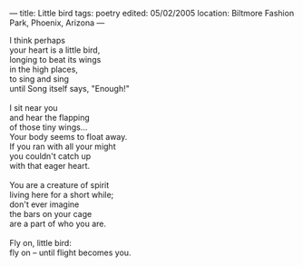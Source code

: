 :PROPERTIES:
:ID:       5662E5D0-F527-4B42-9DB6-CFBB8CA14BC5
:SLUG:     little-bird
:END:
---
title: Little bird
tags: poetry
edited: 05/02/2005
location: Biltmore Fashion Park, Phoenix, Arizona
---

#+BEGIN_VERSE
I think perhaps
your heart is a little bird,
longing to beat its wings
in the high places,
to sing and sing
until Song itself says, "Enough!"

I sit near you
and hear the flapping
of those tiny wings...
Your body seems to float away.
If you ran with all your might
you couldn't catch up
with that eager heart.

You are a creature of spirit
living here for a short while;
don't ever imagine
the bars on your cage
are a part of who you are.

Fly on, little bird:
fly on -- until flight becomes you.
#+END_VERSE
